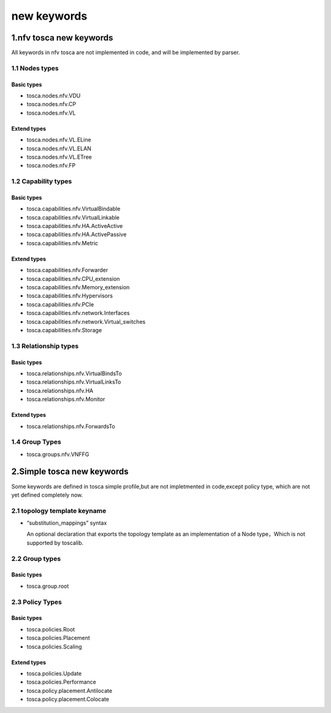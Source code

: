 new keywords
============

1.nfv tosca new keywords
------------------------

All keywords in nfv tosca are not implemented in code, and will be
implemented by parser.

1.1 Nodes types
~~~~~~~~~~~~~~~

Basic types
^^^^^^^^^^^

-  tosca.nodes.nfv.VDU
-  tosca.nodes.nfv.CP
-  tosca.nodes.nfv.VL

Extend types
^^^^^^^^^^^^

-  tosca.nodes.nfv.VL.ELine
-  tosca.nodes.nfv.VL.ELAN
-  tosca.nodes.nfv.VL.ETree
-  tosca.nodes.nfv.FP

1.2 Capability types
~~~~~~~~~~~~~~~~~~~~

Basic types
^^^^^^^^^^^

-  tosca.capabilities.nfv.VirtualBindable
-  tosca.capabilities.nfv.VirtualLinkable
-  tosca.capabilities.nfv.HA.ActiveActive
-  tosca.capabilities.nfv.HA.ActivePassive
-  tosca.capabilities.nfv.Metric

Extend types
^^^^^^^^^^^^

-  tosca.capabilities.nfv.Forwarder
-  tosca.capabilities.nfv.CPU\_extension
-  tosca.capabilities.nfv.Memory\_extension
-  tosca.capabilities.nfv.Hypervisors
-  tosca.capabilities.nfv.PCIe
-  tosca.capabilities.nfv.network.Interfaces
-  tosca.capabilities.nfv.network.Virtual\_switches
-  tosca.capabilities.nfv.Storage

1.3 Relationship types
~~~~~~~~~~~~~~~~~~~~~~

Basic types
^^^^^^^^^^^

-  tosca.relationships.nfv.VirtualBindsTo
-  tosca.relationships.nfv.VirtualLinksTo
-  tosca.relationships.nfv.HA
-  tosca.relationships.nfv.Monitor

Extend types
^^^^^^^^^^^^

-  tosca.relationships.nfv.ForwardsTo

1.4 Group Types
~~~~~~~~~~~~~~~

-  tosca.groups.nfv.VNFFG

2.Simple tosca new keywords
---------------------------

Some keywords are defined in tosca simple profile,but are not
impletmented in code,except policy type, which are not yet defined
completely now.

2.1 topology template keyname
~~~~~~~~~~~~~~~~~~~~~~~~~~~~~

-  “substitution\_mappings” syntax

   An optional declaration that exports the topology template as an
   implementation of a Node type，Which is not supported by toscalib.

2.2 Group types
~~~~~~~~~~~~~~~

Basic types
^^^^^^^^^^^

-  tosca.group.root

2.3 Policy Types
~~~~~~~~~~~~~~~~

Basic types
^^^^^^^^^^^

-  tosca.policies.Root
-  tosca.policies.Placement
-  tosca.policies.Scaling

Extend types
^^^^^^^^^^^^

-  tosca.policies.Update
-  tosca.policies.Performance
-  tosca.policy.placement.Antilocate
-  tosca.policy.placement.Colocate

